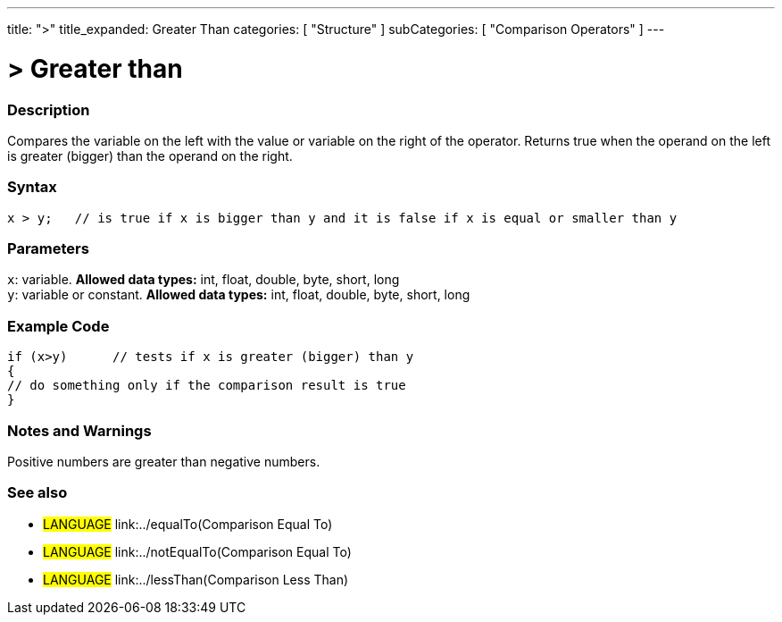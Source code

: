 ---
title: ">"
title_expanded: Greater Than
categories: [ "Structure" ]
subCategories: [ "Comparison Operators" ]
---

:source-highlighter: pygments
:pygments-style: arduino



= > Greater than


// OVERVIEW SECTION STARTS
[#overview]
--

[float]
=== Description
Compares the variable on the left with the value or variable on the right of the operator. Returns true when the operand on the left is greater (bigger) than the operand on the right. 
[%hardbreaks]


[float]
=== Syntax
[source,arduino]
----
x > y;   // is true if x is bigger than y and it is false if x is equal or smaller than y
----

[float]
=== Parameters
`x`: variable. *Allowed data types:* int, float, double, byte, short, long +
`y`: variable or constant. *Allowed data types:* int, float, double, byte, short, long

--
// OVERVIEW SECTION ENDS



// HOW TO USE SECTION STARTS
[#howtouse]
--

[float]
=== Example Code

[source,arduino]
----
if (x>y)      // tests if x is greater (bigger) than y
{
// do something only if the comparison result is true
}
----
[%hardbreaks]

[float]
=== Notes and Warnings
Positive numbers are greater than negative numbers. 
[%hardbreaks]

[float]
=== See also

[role="language"]
* #LANGUAGE#  link:../equalTo(Comparison Equal To)
* #LANGUAGE#  link:../notEqualTo(Comparison Equal To)
* #LANGUAGE#  link:../lessThan(Comparison Less Than)
--
// HOW TO USE SECTION ENDS
